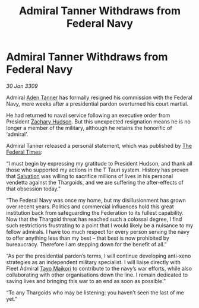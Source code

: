 :PROPERTIES:
:ID:       ef91040a-28f7-4004-b792-f5e5b3297351
:END:
#+title: Admiral Tanner Withdraws from Federal Navy
#+filetags: :Federation:Thargoid:galnet:

* Admiral Tanner Withdraws from Federal Navy

/30 Jan 3309/

Admiral [[id:7bca1ccd-649e-438a-ae56-fb8ca34e6440][Aden Tanner]] has formally resigned his commission with the Federal Navy, mere weeks after a presidential pardon overturned his court martial. 

He had returned to naval service following an executive order from President [[id:02322be1-fc02-4d8b-acf6-9a9681e3fb15][Zachary Hudson]]. But this unexpected resignation means he is no longer a member of the military, although he retains the honorific of ‘admiral’. 

Admiral Tanner released a personal statement, which was published by [[id:be5df73c-519d-45ed-a541-9b70bc8ae97c][The Federal Times]]: 

“I must begin by expressing my gratitude to President Hudson, and thank all those who supported my actions in the T Tauri system. History has proven that [[id:106b62b9-4ed8-4f7c-8c5c-12debf994d4f][Salvation]] was willing to sacrifice millions of lives in his personal vendetta against the Thargoids, and we are suffering the after-effects of that obsession today.” 

“The Federal Navy was once my home, but my disillusionment has grown over recent years. Politics and commercial influences hold this great institution back from safeguarding the Federation to its fullest capability. Now that the Thargoid threat has reached such a colossal degree, I find such restrictions frustrating to a point that I would likely be a nuisance to my fellow admirals. I have too much respect for every person serving the navy to offer anything less than my best – that best is now prohibited by bureaucracy. Therefore I am stepping down for the benefit of all.” 

“As per the presidential pardon’s terms, I will continue developing anti-xeno strategies as an independent military specialist. I will liaise directly with Fleet Admiral [[id:b185e009-c014-443d-b73b-63b625ebfec6][Tayo Maikori]] to contribute to the navy’s war efforts, while also collaborating with other organisations down the line. I remain dedicated to saving lives and bringing this war to an end as soon as possible.” 

“To any Thargoids who may be listening: you haven’t seen the last of me yet.”
